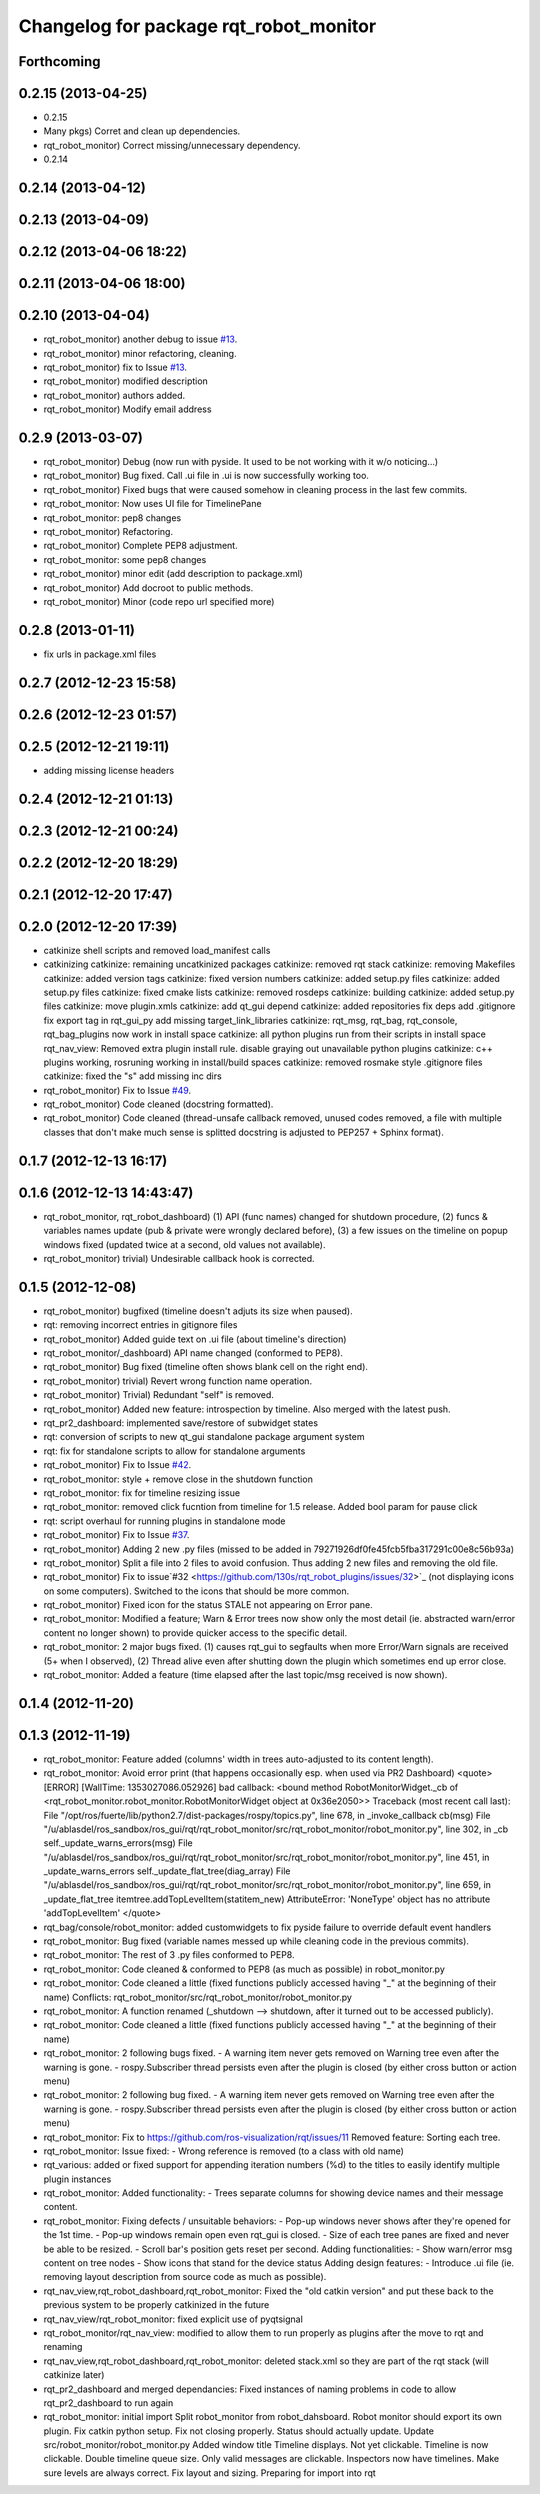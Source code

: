 ^^^^^^^^^^^^^^^^^^^^^^^^^^^^^^^^^^^^^^^
Changelog for package rqt_robot_monitor
^^^^^^^^^^^^^^^^^^^^^^^^^^^^^^^^^^^^^^^

Forthcoming
-----------

0.2.15 (2013-04-25)
-------------------
* 0.2.15
* Many pkgs) Corret and clean up dependencies.
* rqt_robot_monitor) Correct missing/unnecessary dependency.
* 0.2.14

0.2.14 (2013-04-12)
-------------------

0.2.13 (2013-04-09)
-------------------

0.2.12 (2013-04-06 18:22)
-------------------------

0.2.11 (2013-04-06 18:00)
-------------------------

0.2.10 (2013-04-04)
-------------------
* rqt_robot_monitor) another debug to issue `#13 <https://github.com/130s/rqt_robot_plugins/issues/13>`_.
* rqt_robot_monitor) minor refactoring, cleaning.
* rqt_robot_monitor) fix to Issue `#13 <https://github.com/130s/rqt_robot_plugins/issues/13>`_.
* rqt_robot_monitor) modified description
* rqt_robot_monitor) authors added.
* rqt_robot_monitor) Modify email address

0.2.9 (2013-03-07)
------------------
* rqt_robot_monitor) Debug (now run with pyside. It used to be not working with it w/o noticing...)
* rqt_robot_monitor) Bug fixed. Call .ui file in .ui is now successfully working too.
* rqt_robot_monitor) Fixed bugs that were caused somehow in cleaning process in the last few commits.
* rqt_robot_monitor: Now uses UI file for TimelinePane
* rqt_robot_monitor: pep8 changes
* rqt_robot_monitor) Refactoring.
* rqt_robot_monitor) Complete PEP8 adjustment.
* rqt_robot_monitor: some pep8 changes
* rqt_robot_monitor) minor edit (add description to package.xml)
* rqt_robot_monitor) Add docroot to public methods.
* rqt_robot_monitor) Minor (code repo url specified more)

0.2.8 (2013-01-11)
------------------
* fix urls in package.xml files

0.2.7 (2012-12-23 15:58)
------------------------

0.2.6 (2012-12-23 01:57)
------------------------

0.2.5 (2012-12-21 19:11)
------------------------
* adding missing license headers

0.2.4 (2012-12-21 01:13)
------------------------

0.2.3 (2012-12-21 00:24)
------------------------

0.2.2 (2012-12-20 18:29)
------------------------

0.2.1 (2012-12-20 17:47)
------------------------

0.2.0 (2012-12-20 17:39)
------------------------
* catkinize shell scripts and removed load_manifest calls
* catkinizing
  catkinize: remaining uncatkinized packages
  catkinize: removed rqt stack
  catkinize: removing Makefiles
  catkinize: added version tags
  catkinize: fixed version numbers
  catkinize: added setup.py files
  catkinize: added setup.py files
  catkinize: fixed cmake lists
  catkinize: removed rosdeps
  catkinize: building
  catkinize: added setup.py files
  catkinize: move plugin.xmls
  catkinize: add qt_gui depend
  catkinize: added repositories
  fix deps
  add .gitignore
  fix export tag in rqt_gui_py
  add missing target_link_libraries
  catkinize: rqt_msg, rqt_bag, rqt_console, rqt_bag_plugins now work in install space
  catkinize: all python plugins run from their scripts in install space
  rqt_nav_view: Removed extra plugin install rule.
  disable graying out unavailable python plugins
  catkinize: c++ plugins working, rosruning working in install/build spaces
  catkinize: removed rosmake style .gitignore files
  catkinize: fixed the "s"
  add missing inc dirs
* rqt_robot_monitor) Fix to Issue `#49 <https://github.com/130s/rqt_robot_plugins/issues/49>`_.
* rqt_robot_monitor) Code cleaned (docstring formatted).
* rqt_robot_monitor) Code cleaned (thread-unsafe callback removed, unused codes removed, a file with multiple classes that don't make much sense is splitted docstring is adjusted to PEP257 + Sphinx format).

0.1.7 (2012-12-13 16:17)
------------------------

0.1.6 (2012-12-13 14:43:47)
---------------------------
* rqt_robot_monitor, rqt_robot_dashboard) (1) API (func names) changed for shutdown procedure, (2) funcs & variables names update (pub & private were wrongly declared before), (3) a few issues on the timeline on popup windows fixed (updated twice at a second, old values not available).
* rqt_robot_monitor) trivial) Undesirable callback hook is corrected.

0.1.5 (2012-12-08)
------------------
* rqt_robot_monitor) bugfixed (timeline doesn't adjuts its size when paused).
* rqt: removing incorrect entries in gitignore files
* rqt_robot_monitor) Added guide text on .ui file (about timeline's direction)
* rqt_robot_monitor/_dashboard) API name changed (conformed to PEP8).
* rqt_robot_monitor) Bug fixed (timeline often shows blank cell on the right end).
* rqt_robot_monitor) trivial) Revert wrong function name operation.
* rqt_robot_monitor) Trivial) Redundant "self" is removed.
* rqt_robot_monitor) Added new feature: introspection by timeline. Also merged with the latest push.
* rqt_pr2_dashboard: implemented save/restore of subwidget states
* rqt: conversion of scripts to new qt_gui standalone package argument system
* rqt: fix for standalone scripts to allow for standalone arguments
* rqt_robot_monitor) Fix to Issue `#42 <https://github.com/130s/rqt_robot_plugins/issues/42>`_.
* rqt_robot_monitor: style + remove close in the shutdown function
* rqt_robot_monitor: fix for timeline resizing issue
* rqt_robot_monitor: removed click fucntion from timeline for 1.5 release. Added bool param for pause click
* rqt: script overhaul for running plugins in standalone mode
* rqt_robot_monitor) Fix to Issue `#37 <https://github.com/130s/rqt_robot_plugins/issues/37>`_.
* rqt_robot_monitor) Adding 2 new .py files (missed to be added in 79271926df0fe45fcb5fba317291c00e8c56b93a)
* rqt_robot_monitor) Split a file into 2 files to avoid confusion. Thus adding 2 new files and removing the old file.
* rqt_robot_monitor) Fix to issue`#32 <https://github.com/130s/rqt_robot_plugins/issues/32>`_ (not displaying icons on some computers). Switched to the icons that should be more common.
* rqt_robot_monitor) Fixed icon for the status STALE not appearing on Error pane.
* rqt_robot_monitor: Modified a feature; Warn & Error trees now show only the most detail (ie. abstracted warn/error content no longer shown) to provide quicker access to the specific detail.
* rqt_robot_monitor: 2 major bugs fixed. (1) causes rqt_gui to segfaults when more Error/Warn signals are received (5+ when I observed), (2) Thread alive even after shutting down the plugin which sometimes end up error close.
* rqt_robot_monitor: Added a feature (time elapsed after the last topic/msg received is now shown).

0.1.4 (2012-11-20)
------------------

0.1.3 (2012-11-19)
------------------
* rqt_robot_monitor: Feature added (columns' width in trees auto-adjusted to its content length).
* rqt_robot_monitor: Avoid error print (that happens occasionally esp. when used via PR2 Dashboard)
  <quote>
  [ERROR] [WallTime: 1353027086.052926] bad callback: <bound method RobotMonitorWidget._cb of <rqt_robot_monitor.robot_monitor.RobotMonitorWidget object at 0x36e2050>>
  Traceback (most recent call last):
  File "/opt/ros/fuerte/lib/python2.7/dist-packages/rospy/topics.py", line 678, in _invoke_callback
  cb(msg)
  File "/u/ablasdel/ros_sandbox/ros_gui/rqt/rqt_robot_monitor/src/rqt_robot_monitor/robot_monitor.py", line 302, in _cb
  self._update_warns_errors(msg)
  File "/u/ablasdel/ros_sandbox/ros_gui/rqt/rqt_robot_monitor/src/rqt_robot_monitor/robot_monitor.py", line 451, in _update_warns_errors
  self._update_flat_tree(diag_array)
  File "/u/ablasdel/ros_sandbox/ros_gui/rqt/rqt_robot_monitor/src/rqt_robot_monitor/robot_monitor.py", line 659, in _update_flat_tree
  itemtree.addTopLevelItem(statitem_new)
  AttributeError: 'NoneType' object has no attribute 'addTopLevelItem'
  </quote>
* rqt_bag/console/robot_monitor: added customwidgets to fix pyside failure to override default event handlers
* rqt_robot_monitor: Bug fixed (variable names messed up while cleaning code in the previous commits).
* rqt_robot_monitor: The rest of 3 .py files conformed to PEP8.
* rqt_robot_monitor: Code cleaned & conformed to PEP8 (as much as possible) in robot_monitor.py
* rqt_robot_monitor: Code cleaned a little (fixed functions publicly accessed having "_" at the beginning of their name)
  Conflicts:
  rqt_robot_monitor/src/rqt_robot_monitor/robot_monitor.py
* rqt_robot_monitor: A function renamed (_shutdown --> shutdown, after it turned out to be accessed publicly).
* rqt_robot_monitor: Code cleaned a little (fixed functions publicly accessed having "_" at the beginning of their name)
* rqt_robot_monitor: 2 following bugs fixed.
  - A warning item never gets removed on Warning tree even after the warning is gone.
  - rospy.Subscriber thread persists even after the plugin is closed (by either cross button or action menu)
* rqt_robot_monitor: 2 following bug fixed.
  - A warning item never gets removed on Warning tree even after the warning is gone.
  - rospy.Subscriber thread persists even after the plugin is closed (by either cross button or action menu)
* rqt_robot_monitor: Fix to https://github.com/ros-visualization/rqt/issues/11
  Removed feature: Sorting each tree.
* rqt_robot_monitor:
  Issue fixed:
  - Wrong reference is removed (to a class with old name)
* rqt_various: added or fixed support for appending iteration numbers (%d) to the titles to easily identify multiple plugin instances
* rqt_robot_monitor:
  Added functionality:
  - Trees separate columns for showing device names and their message content.
* rqt_robot_monitor:
  Fixing defects / unsuitable behaviors:
  - Pop-up windows never shows after they're opened for the 1st time.
  - Pop-up windows remain open even rqt_gui is closed.
  - Size of each tree panes are fixed and never be able to be resized.
  - Scroll bar's position gets reset per second.
  Adding functionalities:
  - Show warn/error msg content on tree nodes
  - Show icons that stand for the device status
  Adding design features:
  - Introduce .ui file (ie. removing layout description from source code as much as possible).
* rqt_nav_view,rqt_robot_dashboard,rqt_robot_monitor: Fixed the "old catkin version" and put these back to the previous system to be properly catkinized in the future
* rqt_nav_view/rqt_robot_monitor: fixed explicit use of pyqtsignal
* rqt_robot_monitor/rqt_nav_view: modified to allow them to run properly as plugins after the move to rqt and renaming
* rqt_nav_view,rqt_robot_dashboard,rqt_robot_monitor: deleted stack.xml so they are part of the rqt stack (will catkinize later)
* rqt_pr2_dashboard and merged dependancies: Fixed instances of naming problems in code to allow rqt_pr2_dashboard to run again
* rqt_robot_monitor: initial import
  Split robot_monitor from robot_dahsboard.
  Robot monitor should export its own plugin.
  Fix catkin python setup.
  Fix not closing properly.
  Status should actually update.
  Update src/robot_monitor/robot_monitor.py
  Added window title
  Timeline displays. Not yet clickable.
  Timeline is now clickable.
  Double timeline queue size.
  Only valid messages are clickable.
  Inspectors now have timelines.
  Make sure levels are always correct.
  Fix layout and sizing.
  Preparing for import into rqt
